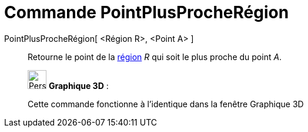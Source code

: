 = Commande PointPlusProcheRégion
:page-en: commands/ClosestPointRegion
ifdef::env-github[:imagesdir: /fr/modules/ROOT/assets/images]

PointPlusProcheRégion[ <Région R>, <Point A> ]::
  Retourne le point de la xref:/Objets_géométriques.adoc[région] _R_ qui soit le plus proche du point _A_.

_____________________________________________________________

image:32px-Perspectives_algebra_3Dgraphics.svg.png[Perspectives algebra 3Dgraphics.svg,width=32,height=32] *Graphique
3D* :

Cette commande fonctionne à l'identique dans la fenêtre Graphique 3D
